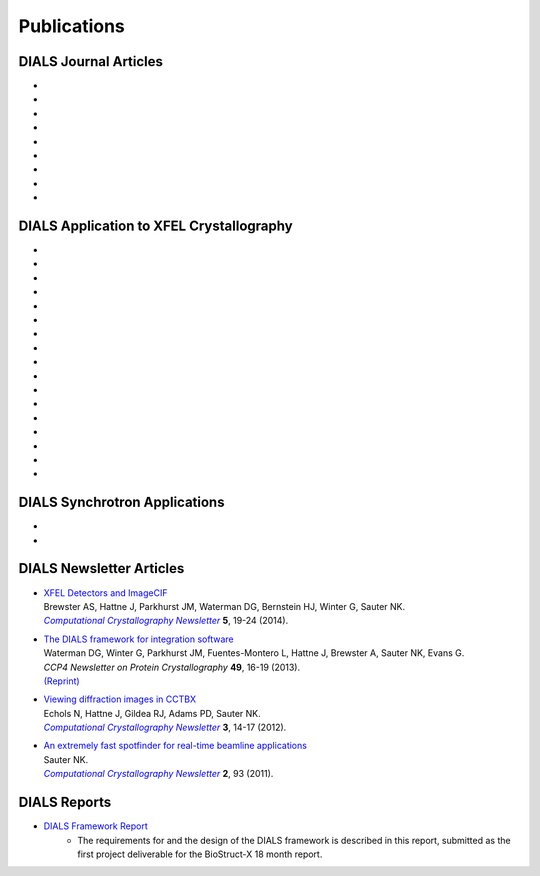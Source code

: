 
++++++++++++
Publications
++++++++++++

DIALS Journal Articles
----------------------

* .. pubmed:: 29533234 DIALS
* .. pubmed:: 28989718 Background
* .. pubmed:: 27980508 Robust
* .. pubmed:: 27050135 Refinement
* .. pubmed:: 25286849 Multilattice
* .. pubmed:: 25242914 dxtbx
* .. pubmed:: 24507780 diffuse
     :reprint-url: http://cci.lbl.gov/publications/download/diffuse.pdf
* .. pubmed:: 23793153 cctbx
* .. pubmed:: 22640868 FABLE

DIALS Application to XFEL Crystallography
-----------------------------------------

* .. pubmed:: 26352473 synuclein
* .. pubmed:: 26280336 synaptotagmin-SNARE
* .. pubmed:: 26057680 Ginn 2015b
* .. pubmed:: 25781634 prime
* .. pubmed:: 25751308 Ginn 2015a
* .. pubmed:: 25723925 Sauter postrefinement
* .. pubmed:: 25664747 amyloid peptides
* .. pubmed:: 25664746 Zeldin Toolkit
* .. pubmed:: 25478847 Mosaicity Paper
     :reprint-url: http://cci.lbl.gov/publications/download/Mosaicity_wa5077.pdf
* .. pubmed:: 25362050 Goniometer XFEL
* .. pubmed:: 25136092 Sawaya
* .. pubmed:: 24914169 Phil Trans1
* .. pubmed:: 24914152 Phil Trans2
* .. pubmed:: 25006873 PSII-NatComm
* .. pubmed:: 24633409 Hattne
* .. pubmed:: 23413188 PSII-Science
* .. pubmed:: 22665786 PSII-firstPNAS

DIALS Synchrotron Applications
------------------------------

* .. pubmed:: 25453071 Diffuse MD
* .. pubmed:: 25484844 JBluIce
     :reprint-url: http://cci.lbl.gov/publications/download/GMCA_dataprocessing_JAC.pdf

DIALS Newsletter Articles
-------------------------

* | `XFEL Detectors and ImageCIF <http://cci.lbl.gov/publications/download/CCN_2014_p19.pdf>`_
  | Brewster AS, Hattne J, Parkhurst JM, Waterman DG, Bernstein HJ, Winter G, Sauter NK.
  | |Computational Crystallography Newsletter|_ **5**, 19-24 (2014).

* | `The DIALS framework for integration software <http://www.ccp4.ac.uk/newsletters/newsletter49/content.html>`_
  | Waterman DG, Winter G, Parkhurst JM, Fuentes-Montero L, Hattne J, Brewster A,
    Sauter NK, Evans G.
  | *CCP4 Newsletter on Protein Crystallography* **49**, 16-19 (2013).
  | `(Reprint) <http://cci.lbl.gov/publications/download/DIALS.pdf>`_

* | `Viewing diffraction images in CCTBX <http://cci.lbl.gov/publications/download/CCN_2012_p14.pdf>`_
  | Echols N, Hattne J, Gildea RJ, Adams PD, Sauter NK.
  | |Computational Crystallography Newsletter|_ **3**, 14-17 (2012).

* | `An extremely fast spotfinder for real-time beamline applications <http://cci.lbl.gov/publications/download/CCN_2011_p93.pdf>`_
  | Sauter NK.
  | |Computational Crystallography Newsletter|_ **2**, 93 (2011).

.. |Computational Crystallography Newsletter| replace:: *Computational Crystallography Newsletter*
.. _Computational Crystallography Newsletter: http://www.phenix-online.org/newsletter


DIALS Reports
-------------

* `DIALS Framework Report`_
   - The requirements for and the design of the DIALS framework is described in this report, submitted as the first project deliverable for the BioStruct-X 18 month report.

.. _DIALS Framework Report: ../documents/DIALS_Framework_Report.pdf
